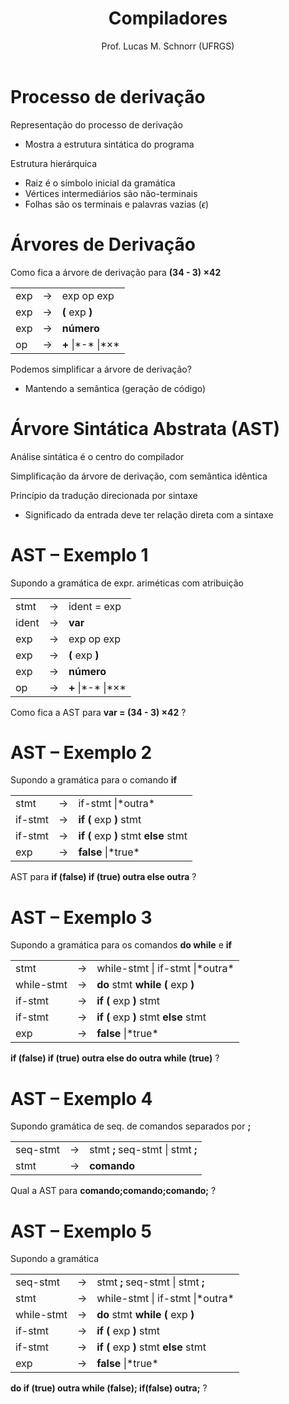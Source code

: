 # -*- coding: utf-8 -*-
# -*- mode: org -*-
#+startup: beamer overview indent
#+LANGUAGE: pt-br
#+TAGS: noexport(n)
#+EXPORT_EXCLUDE_TAGS: noexport
#+EXPORT_SELECT_TAGS: export

#+Title: Compiladores
#+Author: Prof. Lucas M. Schnorr (UFRGS)
#+Date: \copyleft

#+LaTeX_CLASS: beamer
#+LaTeX_CLASS_OPTIONS: [xcolor=dvipsnames, aspectratio=169, presentation]
#+OPTIONS: title:nil H:1 num:t toc:nil \n:nil @:t ::t |:t ^:t -:t f:t *:t <:t
#+LATEX_HEADER: \input{../org-babel.tex}

#+latex: \newcommand{\mytitle}{Árvore Sintática Abstrata (AST)}
#+latex: \mytitleslide

* Processo de derivação
Representação do processo de derivação
- Mostra a estrutura sintática do programa

#+Latex: \vfill

Estrutura hierárquica
+ Raiz é o símbolo inicial da gramática
+ Vértices intermediários são não-terminais
+ Folhas são os terminais e palavras vazias ($\epsilon$)
* Árvores de Derivação

#+BEGIN_CENTER
Como fica a árvore de derivação para *(34 - 3) \times 42*
#+END_CENTER

| exp | \rightarrow | exp op exp |
| exp | \rightarrow | *(* exp *)*    |
| exp | \rightarrow | *número*     |
| op  | \rightarrow | *+* \vert *-* \vert *\times*  |

#+latex: \vfill\pause
Podemos simplificar a árvore de derivação?
+ Mantendo a semântica (geração de código)
* Árvore Sintática Abstrata (AST)
#+BEGIN_CENTER
Análise sintática é o centro do compilador

Simplificação da árvore de derivação, com semântica idêntica
#+END_CENTER

#+latex: \vfill\pause

Princípio da tradução direcionada por sintaxe
+ Significado da entrada deve ter relação direta com a sintaxe

* AST -- Exemplo 1
Supondo a gramática de expr. ariméticas com atribuição
  | stmt  | \rightarrow | ident = exp                  |
  | ident | \rightarrow | *var*                        |
  | exp   | \rightarrow | exp op exp                   |
  | exp   | \rightarrow | *(* exp *)*                  |
  | exp   | \rightarrow | *número*                     |
  | op    | \rightarrow | *+* \vert *-* \vert *\times* |
Como fica a AST para *var = (34 - 3) \times 42* ?
* AST -- Exemplo 2
Supondo a gramática para o comando *if*
  | stmt    | \rightarrow | if-stmt \vert *outra*           |
  | if-stmt | \rightarrow | *if (* exp *)* stmt             |
  | if-stmt | \rightarrow | *if (* exp *)* stmt *else* stmt |
  | exp     | \rightarrow | *false* \vert *true*            |
AST para *if (false) if (true) outra else outra* ?
* AST -- Exemplo 3
Supondo a gramática para os comandos *do while* e *if*
  | stmt       | \rightarrow | while-stmt \vert if-stmt \vert *outra* |
  | while-stmt | \rightarrow | *do* stmt *while (* exp *)*            |
  | if-stmt    | \rightarrow | *if (* exp *)* stmt                    |
  | if-stmt    | \rightarrow | *if (* exp *)* stmt *else* stmt        |
  | exp        | \rightarrow | *false* \vert *true*                   |
*if (false) if (true) outra else do outra while (true)* ?
* AST -- Exemplo 4
Supondo gramática de seq. de comandos separados por *;*
  | seq-stmt | \rightarrow | stmt *;* seq-stmt \vert stmt *;* |
  | stmt     | \rightarrow | *comando*                  |
Qual a AST para *comando;comando;comando;* ?  
* AST -- Exemplo 5
Supondo a gramática
  | seq-stmt   | \rightarrow | stmt *;* seq-stmt \vert stmt *;*     |
  | stmt       | \rightarrow | while-stmt \vert if-stmt \vert *outra* |
  | while-stmt | \rightarrow | *do* stmt *while (* exp *)*        |
  | if-stmt    | \rightarrow | *if (* exp *)* stmt              |
  | if-stmt    | \rightarrow | *if (* exp *)* stmt *else* stmt    |
  | exp        | \rightarrow | *false* \vert *true*                 |
*do if (true) outra while (false); if(false) outra;* ?
